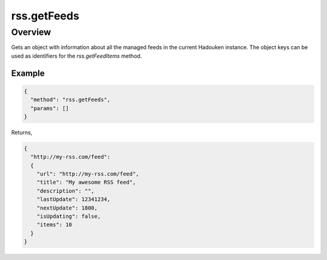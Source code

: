 rss.getFeeds
============

Overview
--------

Gets an object with information about all the managed feeds in the current
Hadouken instance. The object keys can be used as identifiers for the
`rss.getFeedItems` method.

Example
~~~~~~~

.. code:: javascript

  {
    "method": "rss.getFeeds",
    "params": []
  }

Returns,

.. code:: javascript

  {
    "http://my-rss.com/feed":
    {
      "url": "http://my-rss.com/feed",
      "title": "My awesome RSS feed",
      "description": "",
      "lastUpdate": 12341234,
      "nextUpdate": 1800,
      "isUpdating": false,
      "items": 10
    }
  }
